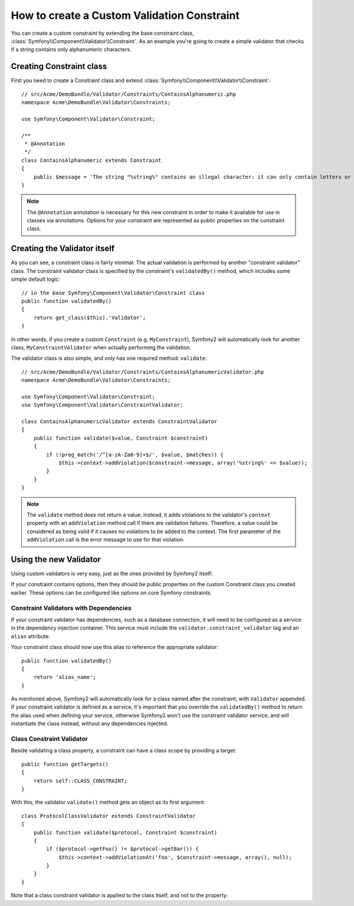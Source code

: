 .. index::
   single: Validation; Custom constraints

How to create a Custom Validation Constraint
============================================

You can create a custom constraint by extending the base constraint class,
:class:`Symfony\\Component\\Validator\\Constraint`.
As an example you're going to create a simple validator that checks if a string
contains only alphanumeric characters.

Creating Constraint class
-------------------------

First you need to create a Constraint class and extend :class:`Symfony\\Component\\Validator\\Constraint`::

    // src/Acme/DemoBundle/Validator/Constraints/ContainsAlphanumeric.php
    namespace Acme\DemoBundle\Validator\Constraints;

    use Symfony\Component\Validator\Constraint;

    /**
     * @Annotation
     */
    class ContainsAlphanumeric extends Constraint
    {
        public $message = 'The string "%string%" contains an illegal character: it can only contain letters or numbers.';
    }

.. note::

    The ``@Annotation`` annotation is necessary for this new constraint in
    order to make it available for use in classes via annotations.
    Options for your constraint are represented as public properties on the
    constraint class.

Creating the Validator itself
-----------------------------

As you can see, a constraint class is fairly minimal. The actual validation is
performed by another "constraint validator" class. The constraint validator
class is specified by the constraint's ``validatedBy()`` method, which
includes some simple default logic::

    // in the base Symfony\Component\Validator\Constraint class
    public function validatedBy()
    {
        return get_class($this).'Validator';
    }

In other words, if you create a custom ``Constraint`` (e.g. ``MyConstraint``),
Symfony2 will automatically look for another class, ``MyConstraintValidator``
when actually performing the validation.

The validator class is also simple, and only has one required method: ``validate``::

    // src/Acme/DemoBundle/Validator/Constraints/ContainsAlphanumericValidator.php
    namespace Acme\DemoBundle\Validator\Constraints;

    use Symfony\Component\Validator\Constraint;
    use Symfony\Component\Validator\ConstraintValidator;

    class ContainsAlphanumericValidator extends ConstraintValidator
    {
        public function validate($value, Constraint $constraint)
        {
            if (!preg_match('/^[a-zA-Za0-9]+$/', $value, $matches)) {
                $this->context->addViolation($constraint->message, array('%string%' => $value));
            }
        }
    }

.. note::

    The ``validate`` method does not return a value; instead, it adds violations
    to the validator's ``context`` property with an ``addViolation`` method
    call if there are validation failures. Therefore, a value could be considered
    as being valid if it causes no violations to be added to the context.
    The first parameter of the ``addViolation`` call is the error message to
    use for that violation.

.. versionadded:: 2.1
    The ``isValid`` method was renamed to ``validate`` in Symfony 2.1. The
    ``setMessage`` method was also deprecated, in favor of calling ``addViolation``
    on the context.

Using the new Validator
-----------------------

Using custom validators is very easy, just as the ones provided by Symfony2 itself:

.. configuration-block::

    .. code-block:: yaml

        # src/Acme/BlogBundle/Resources/config/validation.yml
        Acme\DemoBundle\Entity\AcmeEntity:
            properties:
                name:
                    - NotBlank: ~
                    - Acme\DemoBundle\Validator\Constraints\ContainsAlphanumeric: ~

    .. code-block:: php-annotations

        // src/Acme/DemoBundle/Entity/AcmeEntity.php
        use Symfony\Component\Validator\Constraints as Assert;
        use Acme\DemoBundle\Validator\Constraints as AcmeAssert;

        class AcmeEntity
        {
            // ...

            /**
             * @Assert\NotBlank
             * @AcmeAssert\ContainsAlphanumeric
             */
            protected $name;

            // ...
        }

    .. code-block:: xml

        <!-- src/Acme/DemoBundle/Resources/config/validation.xml -->
        <?xml version="1.0" encoding="UTF-8" ?>
        <constraint-mapping xmlns="http://symfony.com/schema/dic/constraint-mapping"
            xmlns:xsi="http://www.w3.org/2001/XMLSchema-instance"
            xsi:schemaLocation="http://symfony.com/schema/dic/constraint-mapping http://symfony.com/schema/dic/constraint-mapping/constraint-mapping-1.0.xsd">

            <class name="Acme\DemoBundle\Entity\AcmeEntity">
                <property name="name">
                    <constraint name="NotBlank" />
                    <constraint name="Acme\DemoBundle\Validator\Constraints\ContainsAlphanumeric" />
                </property>
            </class>
        </constraint-mapping>

    .. code-block:: php

        // src/Acme/DemoBundle/Entity/AcmeEntity.php
        use Symfony\Component\Validator\Mapping\ClassMetadata;
        use Symfony\Component\Validator\Constraints\NotBlank;
        use Acme\DemoBundle\Validator\Constraints\ContainsAlphanumeric;

        class AcmeEntity
        {
            public $name;

            public static function loadValidatorMetadata(ClassMetadata $metadata)
            {
                $metadata->addPropertyConstraint('name', new NotBlank());
                $metadata->addPropertyConstraint('name', new ContainsAlphanumeric());
            }
        }

If your constraint contains options, then they should be public properties
on the custom Constraint class you created earlier. These options can be
configured like options on core Symfony constraints.

Constraint Validators with Dependencies
~~~~~~~~~~~~~~~~~~~~~~~~~~~~~~~~~~~~~~~

If your constraint validator has dependencies, such as a database connection,
it will need to be configured as a service in the dependency injection
container. This service must include the ``validator.constraint_validator``
tag and an ``alias`` attribute:

.. configuration-block::

    .. code-block:: yaml

        services:
            validator.unique.your_validator_name:
                class: Fully\Qualified\Validator\Class\Name
                tags:
                    - { name: validator.constraint_validator, alias: alias_name }

    .. code-block:: xml

        <service id="validator.unique.your_validator_name" class="Fully\Qualified\Validator\Class\Name">
            <argument type="service" id="doctrine.orm.default_entity_manager" />
            <tag name="validator.constraint_validator" alias="alias_name" />
        </service>

    .. code-block:: php

        $container
            ->register('validator.unique.your_validator_name', 'Fully\Qualified\Validator\Class\Name')
            ->addTag('validator.constraint_validator', array('alias' => 'alias_name'));

Your constraint class should now use this alias to reference the appropriate
validator::

    public function validatedBy()
    {
        return 'alias_name';
    }

As mentioned above, Symfony2 will automatically look for a class named after
the constraint, with ``Validator`` appended.  If your constraint validator
is defined as a service, it's important that you override the
``validatedBy()`` method to return the alias used when defining your service,
otherwise Symfony2 won't use the constraint validator service, and will
instantiate the class instead, without any dependencies injected.

Class Constraint Validator
~~~~~~~~~~~~~~~~~~~~~~~~~~

Beside validating a class property, a constraint can have a class scope by
providing a target::

    public function getTargets()
    {
        return self::CLASS_CONSTRAINT;
    }

With this, the validator ``validate()`` method gets an object as its first argument::

    class ProtocolClassValidator extends ConstraintValidator
    {
        public function validate($protocol, Constraint $constraint)
        {
            if ($protocol->getFoo() != $protocol->getBar()) {
                $this->context->addViolationAt('foo', $constraint->message, array(), null);
            }
        }
    }

Note that a class constraint validator is applied to the class itself, and
not to the property:

.. configuration-block::

    .. code-block:: yaml

        # src/Acme/BlogBundle/Resources/config/validation.yml
        Acme\DemoBundle\Entity\AcmeEntity:
            constraints:
                ContainsAlphanumeric: ~

    .. code-block:: php-annotations

        /**
         * @AcmeAssert\ContainsAlphanumeric
         */
        class AcmeEntity
        {
            // ...
        }

    .. code-block:: xml

        <!-- src/Acme/BlogBundle/Resources/config/validation.xml -->
        <class name="Acme\DemoBundle\Entity\AcmeEntity">
            <constraint name="ContainsAlphanumeric" />
        </class>
